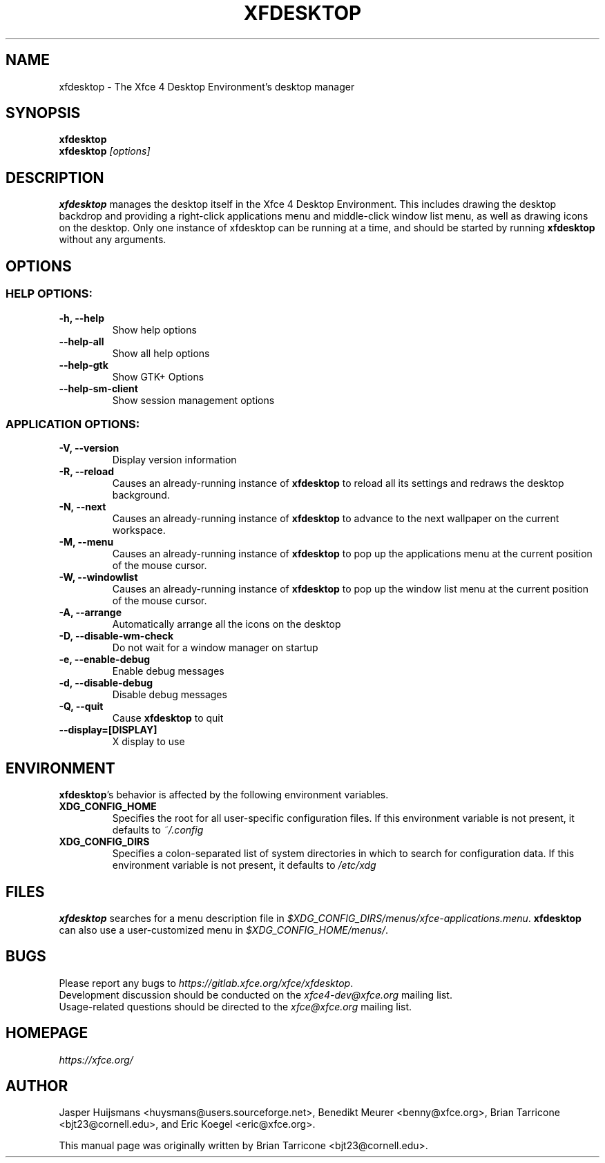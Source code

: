 .TH XFDESKTOP 1 "July 2019"

.SH NAME
xfdesktop \- The Xfce 4 Desktop Environment's desktop manager

.SH SYNOPSIS
.B xfdesktop
.br
.B xfdesktop
.I [options]
.br

.SH DESCRIPTION
\fBxfdesktop\fP manages the desktop itself in the Xfce 4 Desktop Environment.
This includes drawing the desktop backdrop and providing a right-click
applications menu and middle-click window list menu, as well as drawing
icons on the desktop.  Only one instance of xfdesktop can be running at
a time, and should be started by running \fBxfdesktop\fP without any arguments.

.SH OPTIONS

.SS HELP OPTIONS:
.TP
.B \-h, --help
Show help options
.TP
.B \--help-all
Show all help options
.TP
.B \--help-gtk
Show GTK+ Options
.TP
.B \--help-sm-client
Show session management options

.SS APPLICATION OPTIONS:
.TP
.B \-V, --version
Display version information
.TP
.B \-R, --reload
Causes an already-running instance of \fBxfdesktop\fP to reload all its
settings and redraws the desktop background.
.TP
.B \-N, --next
Causes an already-running instance of \fBxfdesktop\fP to advance to the
next wallpaper on the current workspace.
.TP
.B \-M, --menu
Causes an already-running instance of \fBxfdesktop\fP to pop up the
applications menu at the current position of the mouse cursor.
.TP
.B \-W, --windowlist
Causes an already-running instance of \fBxfdesktop\fP to pop up the window
list menu at the current position of the mouse cursor.
.TP
.B \-A, --arrange
Automatically arrange all the icons on the desktop
.TP
.B \-D, --disable-wm-check
Do not wait for a window manager on startup
.TP
.B \-e, --enable-debug
Enable debug messages
.TP
.B \-d, --disable-debug
Disable debug messages
.TP
.B \-Q, --quit
Cause \fBxfdesktop\fP to quit
.TP
.B \--display=[DISPLAY]
X display to use

.SH ENVIRONMENT
\fBxfdesktop\fP's behavior is affected by the following environment variables.
.PP
.TP
.B XDG_CONFIG_HOME
Specifies the root for all user-specific configuration files.  If this
environment variable is not present, it defaults to
.I ~/.config
.TP
.B XDG_CONFIG_DIRS
Specifies a colon-separated list of system directories in which to search
for configuration data.
If this environment variable is not present, it defaults to
.I /etc/xdg

.SH FILES
\fBxfdesktop\fP searches for a menu description file in
.IR $XDG_CONFIG_DIRS/menus/xfce-applications.menu .
\fBxfdesktop\fP can also use a user-customized menu in
.IR $XDG_CONFIG_HOME/menus/ .

.SH BUGS
Please report any bugs to
.IR https://gitlab.xfce.org/xfce/xfdesktop .
.br
Development discussion should be conducted on the
.IR xfce4-dev@xfce.org
mailing list.
.br
Usage-related questions should be directed to the
.IR xfce@xfce.org
mailing list.

.SH HOMEPAGE
.I https://xfce.org/

.SH AUTHOR
Jasper Huijsmans <huysmans@users.sourceforge.net>, Benedikt Meurer
<benny@xfce.org>, Brian Tarricone <bjt23@cornell.edu>, and Eric
Koegel <eric@xfce.org>.

This manual page was originally written by Brian Tarricone <bjt23@cornell.edu>.
